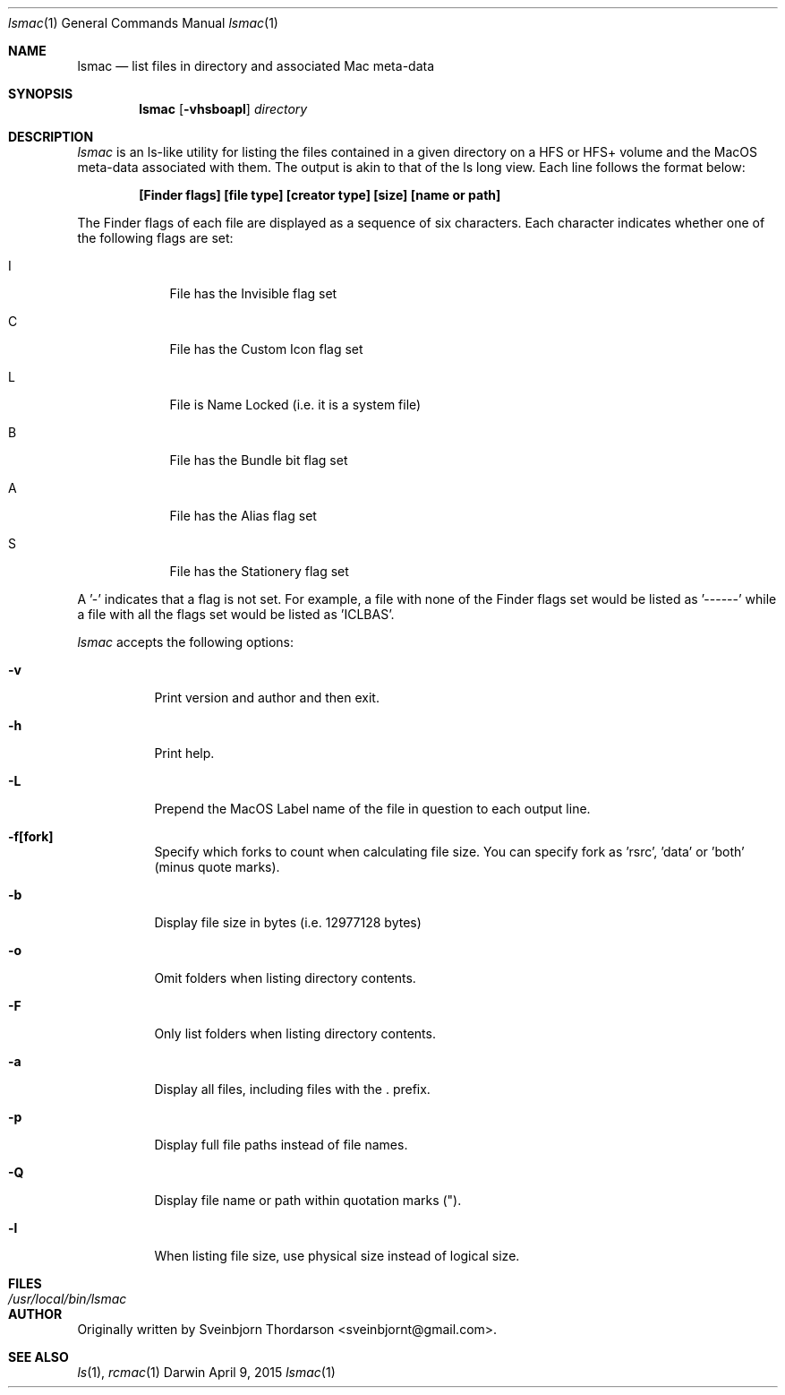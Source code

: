 .Dd April 9, 2015
.Dt lsmac 1
.Os Darwin
.Sh NAME
.Nm lsmac
.Nd list files in directory and associated Mac meta-data
.Sh SYNOPSIS
.Nm
.Op Fl vhsboapl
.Ar directory
.Sh DESCRIPTION
.Ar lsmac
is an ls-like utility for listing the files contained in a given directory on a HFS or HFS+ volume and the MacOS
meta-data associated with them.  The output is akin to that of the ls long view.  Each line follows the format below:
.Pp
.Dl [Finder flags] [file type] [creator type] [size] [name or path]
.Pp
The Finder flags of each file are displayed as a sequence of six characters.  Each character indicates whether one
of the following flags are set:
.Bl -tag -width -indent
.It I
File has the Invisible flag set
.It C
File has the Custom Icon flag set
.It L
File is Name Locked (i.e. it is a system file)
.It B
File has the Bundle bit flag set
.It A
File has the Alias flag set
.It S
File has the Stationery flag set
.El
.Pp
A '-' indicates that a flag is not set.  For example, a file with none of the Finder flags set would be listed as '------' while
a file with all the flags set would be listed as 'ICLBAS'.
.Pp
.Ar lsmac
accepts the following options:
.Pp
.Bl -tag -width indent
.It Fl v
Print version and author and then exit.
.It Fl h
Print help.
.It Fl L
Prepend the MacOS Label name of the file in question to each output line.
.It Fl f[fork]
Specify which forks to count when calculating file size.  You can specify fork as 'rsrc', 'data' or 'both' (minus quote marks).
.It Fl b
Display file size in bytes (i.e. 12977128 bytes)
.It Fl o
Omit folders when listing directory contents.
.It Fl F
Only list folders when listing directory contents.
.It Fl a
Display all files, including files with the . prefix.
.It Fl p
Display full file paths instead of file names.
.It Fl Q
Display file name or path within quotation marks (").
.It Fl l
When listing file size, use physical size instead of logical size.
.El
.Sh FILES
.Bl -tag -width "/usr/local/bin/lsmac" -compact
.It Pa /usr/local/bin/lsmac
.Sh AUTHOR
Originally written by Sveinbjorn Thordarson <sveinbjornt@gmail.com>.
.Sh SEE ALSO
.Xr ls 1 ,
.Xr rcmac 1
